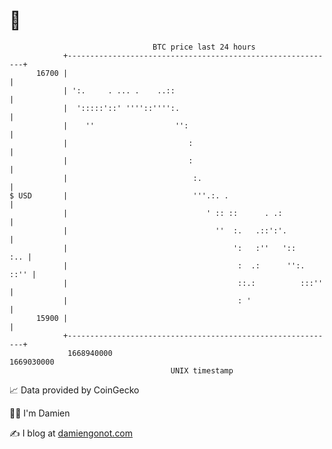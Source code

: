 * 👋

#+begin_example
                                   BTC price last 24 hours                    
               +------------------------------------------------------------+ 
         16700 |                                                            | 
               | ':.     . ... .    ..::                                    | 
               |  ':::::'::' ''''::'''':.                                   | 
               |    ''                  '':                                 | 
               |                           :                                | 
               |                           :                                | 
               |                            :.                              | 
   $ USD       |                            '''.:. .                        | 
               |                               ' :: ::      . .:            | 
               |                                 ''  :.   .::':'.           | 
               |                                     ':   :''   '::     :.. | 
               |                                      :  .:      '':.  ::'' | 
               |                                      ::.:          :::''   | 
               |                                      : '                   | 
         15900 |                                                            | 
               +------------------------------------------------------------+ 
                1668940000                                        1669030000  
                                       UNIX timestamp                         
#+end_example
📈 Data provided by CoinGecko

🧑‍💻 I'm Damien

✍️ I blog at [[https://www.damiengonot.com][damiengonot.com]]
